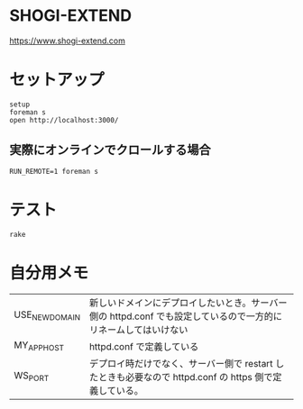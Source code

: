 #+html: <a href="https://travis-ci.org/akicho8/shogi_web"><img src="https://travis-ci.org/akicho8/shogi_web.svg?branch=master" /></a>
#+html: <a href="https://codeclimate.com/github/akicho8/shogi_web/maintainability"><img src="https://api.codeclimate.com/v1/badges/fd64f82785dc8ebf12ae/maintainability" /></a>
#+html: <a href="https://codecov.io/gh/akicho8/shogi_web"><img src="https://codecov.io/gh/akicho8/shogi_web/branch/master/graph/badge.svg" /></a>
# #+html: <a href='https://gemnasium.com/github.com/akicho8/shogi_web'><img src="https://gemnasium.com/badges/github.com/akicho8/shogi_web.svg" alt="Dependency Status" /></a>

* SHOGI-EXTEND

#+html: <p><a href="https://www.shogi-extend.com/"><img src="https://raw.github.com/akicho8/shogi_web/master/montage_for_doc.png" /></a></p>

https://www.shogi-extend.com

* セットアップ

#+BEGIN_SRC shell
setup
foreman s
open http://localhost:3000/
#+END_SRC

** 実際にオンラインでクロールする場合

#+BEGIN_SRC shell
RUN_REMOTE=1 foreman s
#+END_SRC

* テスト

#+BEGIN_SRC shell
rake
#+END_SRC

* 自分用メモ

| USE_NEW_DOMAIN | 新しいドメインにデプロイしたいとき。サーバー側の httpd.conf でも設定しているので一方的にリネームしてはいけない |
| MY_APP_HOST    | httpd.conf で定義している                                                                                      |
| WS_PORT        | デプロイ時だけでなく、サーバー側で restart したときも必要なので  httpd.conf の https 側で定義している。        |
